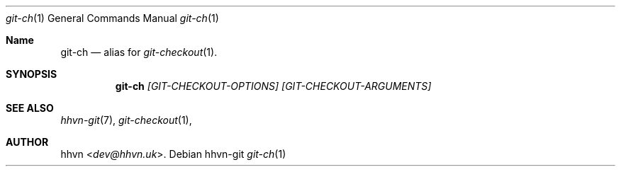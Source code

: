 .Dd hhvn-git
.Dt git-ch 1
.Os
.Sh Name
.Nm git-ch 
.Nd alias for
.Xr git-checkout 1 "."
.Sh SYNOPSIS
.Nm
.Ar [GIT-CHECKOUT-OPTIONS]
.Ar [GIT-CHECKOUT-ARGUMENTS]
.Sh SEE ALSO
.Xr hhvn-git 7 ","
.Xr git-checkout 1 ","
.Sh AUTHOR
.An hhvn Aq Mt dev@hhvn.uk .

